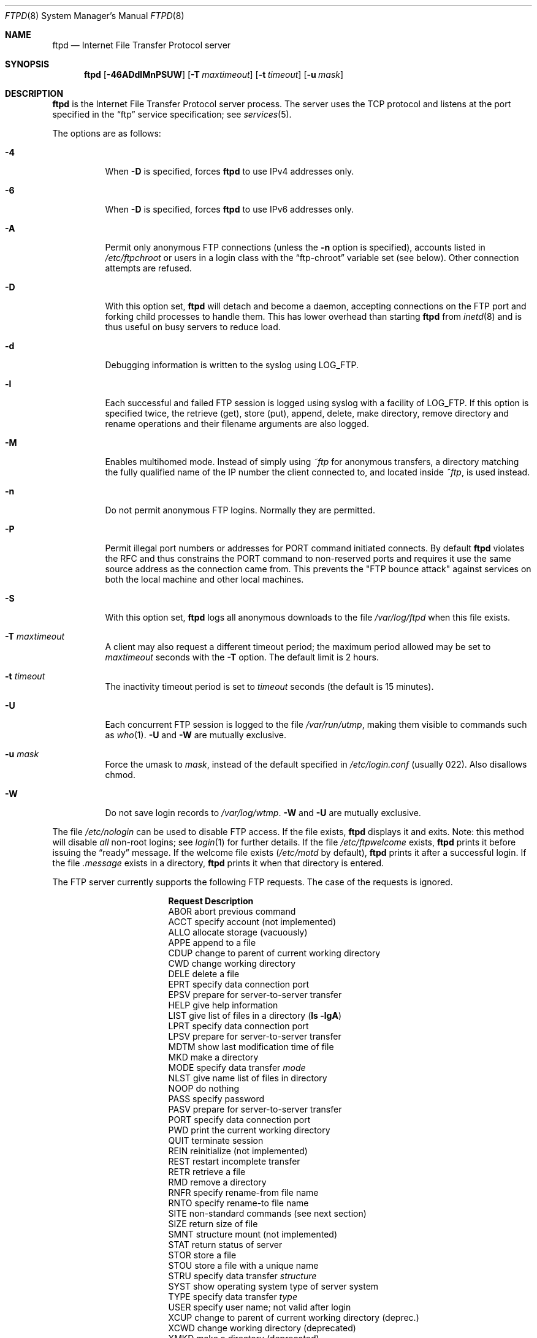 .\"	$OpenBSD: ftpd.8,v 1.69 2012/08/04 14:49:54 pascal Exp $
.\"	$NetBSD: ftpd.8,v 1.8 1996/01/14 20:55:23 thorpej Exp $
.\"
.\" Copyright (c) 1985, 1988, 1991, 1993
.\"	The Regents of the University of California.  All rights reserved.
.\"
.\" Redistribution and use in source and binary forms, with or without
.\" modification, are permitted provided that the following conditions
.\" are met:
.\" 1. Redistributions of source code must retain the above copyright
.\"    notice, this list of conditions and the following disclaimer.
.\" 2. Redistributions in binary form must reproduce the above copyright
.\"    notice, this list of conditions and the following disclaimer in the
.\"    documentation and/or other materials provided with the distribution.
.\" 3. Neither the name of the University nor the names of its contributors
.\"    may be used to endorse or promote products derived from this software
.\"    without specific prior written permission.
.\"
.\" THIS SOFTWARE IS PROVIDED BY THE REGENTS AND CONTRIBUTORS ``AS IS'' AND
.\" ANY EXPRESS OR IMPLIED WARRANTIES, INCLUDING, BUT NOT LIMITED TO, THE
.\" IMPLIED WARRANTIES OF MERCHANTABILITY AND FITNESS FOR A PARTICULAR PURPOSE
.\" ARE DISCLAIMED.  IN NO EVENT SHALL THE REGENTS OR CONTRIBUTORS BE LIABLE
.\" FOR ANY DIRECT, INDIRECT, INCIDENTAL, SPECIAL, EXEMPLARY, OR CONSEQUENTIAL
.\" DAMAGES (INCLUDING, BUT NOT LIMITED TO, PROCUREMENT OF SUBSTITUTE GOODS
.\" OR SERVICES; LOSS OF USE, DATA, OR PROFITS; OR BUSINESS INTERRUPTION)
.\" HOWEVER CAUSED AND ON ANY THEORY OF LIABILITY, WHETHER IN CONTRACT, STRICT
.\" LIABILITY, OR TORT (INCLUDING NEGLIGENCE OR OTHERWISE) ARISING IN ANY WAY
.\" OUT OF THE USE OF THIS SOFTWARE, EVEN IF ADVISED OF THE POSSIBILITY OF
.\" SUCH DAMAGE.
.\"
.\"     @(#)ftpd.8	8.2 (Berkeley) 4/19/94
.\"
.Dd $Mdocdate: August 4 2012 $
.Dt FTPD 8
.Os
.Sh NAME
.Nm ftpd
.Nd Internet File Transfer Protocol server
.Sh SYNOPSIS
.Nm ftpd
.Op Fl 46ADdlMnPSUW
.Op Fl T Ar maxtimeout
.Op Fl t Ar timeout
.Op Fl u Ar mask
.Sh DESCRIPTION
.Nm
is the Internet File Transfer Protocol server process.
The server uses the
.Tn TCP
protocol
and listens at the port specified in the
.Dq ftp
service specification; see
.Xr services 5 .
.Pp
The options are as follows:
.Bl -tag -width Ds
.It Fl 4
When
.Fl D
is specified, forces
.Nm
to use IPv4 addresses only.
.It Fl 6
When
.Fl D
is specified, forces
.Nm
to use IPv6 addresses only.
.It Fl A
Permit only anonymous FTP connections
(unless the
.Fl n
option is specified),
accounts listed in
.Pa /etc/ftpchroot
or users in a login class with the
.Dq ftp-chroot
variable set (see below).
Other connection attempts are refused.
.It Fl D
With this option set,
.Nm
will detach and become a daemon, accepting connections on the FTP port and
forking child processes to handle them.
This has lower overhead than starting
.Nm
from
.Xr inetd 8
and is thus useful on busy servers to reduce load.
.It Fl d
Debugging information is written to the syslog using
.Dv LOG_FTP .
.It Fl l
Each successful and failed
FTP session is logged using syslog with a facility of
.Dv LOG_FTP .
If this option is specified twice, the retrieve (get), store (put), append,
delete, make directory, remove directory and rename operations and
their filename arguments are also logged.
.It Fl M
Enables multihomed mode.
Instead of simply using
.Pa ~ftp
for anonymous transfers, a directory matching the fully qualified name of
the IP number the client connected to, and located inside
.Pa ~ftp ,
is used instead.
.It Fl n
Do not permit anonymous FTP logins.
Normally they are permitted.
.It Fl P
Permit illegal port numbers or addresses for PORT command initiated connects.
By default
.Nm
violates the RFC and thus constrains the PORT command to non-reserved ports
and requires it use the same source address as the connection came from.
This prevents the "FTP bounce attack" against services on both the local
machine and other local machines.
.It Fl S
With this option set,
.Nm
logs all anonymous downloads to the file
.Pa /var/log/ftpd
when this file exists.
.It Fl T Ar maxtimeout
A client may also request a different timeout period;
the maximum period allowed may be set to
.Ar maxtimeout
seconds with the
.Fl T
option.
The default limit is 2 hours.
.It Fl t Ar timeout
The inactivity timeout period is set to
.Ar timeout
seconds (the default is 15 minutes).
.It Fl U
Each concurrent
FTP session is logged to the file
.Pa /var/run/utmp ,
making them visible to commands such as
.Xr who 1 .
.Fl U
and
.Fl W
are mutually exclusive.
.It Fl u Ar mask
Force the umask to
.Ar mask ,
instead of the default specified in
.Pa /etc/login.conf
(usually 022).
Also disallows chmod.
.It Fl W
Do not save login records to
.Pa /var/log/wtmp .
.Fl W
and
.Fl U
are mutually exclusive.
.El
.Pp
The file
.Pa /etc/nologin
can be used to disable FTP access.
If the file exists,
.Nm
displays it and exits.
Note: this method will disable
.Em all
non-root logins; see
.Xr login 1
for further details.
If the file
.Pa /etc/ftpwelcome
exists,
.Nm
prints it before issuing the
.Dq ready
message.
If the welcome file exists
.Pa ( /etc/motd
by default),
.Nm
prints it after a successful login.
If the file
.Pa .message
exists in a directory,
.Nm
prints it when that directory is entered.
.Pp
The FTP server currently supports the following FTP requests.
The case of the requests is ignored.
.Bl -column "Request" -offset indent
.It Sy Request Ta Sy Description
.It ABOR Ta "abort previous command"
.It ACCT Ta "specify account (not implemented)"
.It ALLO Ta "allocate storage (vacuously)"
.It APPE Ta "append to a file"
.It CDUP Ta "change to parent of current working directory"
.It CWD Ta "change working directory"
.It DELE Ta "delete a file"
.It EPRT Ta "specify data connection port"
.It EPSV Ta "prepare for server-to-server transfer"
.It HELP Ta "give help information"
.It LIST Ta "give list of files in a directory" Pq Li "ls -lgA"
.It LPRT Ta "specify data connection port"
.It LPSV Ta "prepare for server-to-server transfer"
.It MDTM Ta "show last modification time of file"
.It MKD Ta "make a directory"
.It MODE Ta "specify data transfer" Em mode
.It NLST Ta "give name list of files in directory"
.It NOOP Ta "do nothing"
.It PASS Ta "specify password"
.It PASV Ta "prepare for server-to-server transfer"
.It PORT Ta "specify data connection port"
.It PWD Ta "print the current working directory"
.It QUIT Ta "terminate session"
.It REIN Ta "reinitialize (not implemented)"
.It REST Ta "restart incomplete transfer"
.It RETR Ta "retrieve a file"
.It RMD Ta "remove a directory"
.It RNFR Ta "specify rename-from file name"
.It RNTO Ta "specify rename-to file name"
.It SITE Ta "non-standard commands (see next section)"
.It SIZE Ta "return size of file"
.It SMNT Ta "structure mount (not implemented)"
.It STAT Ta "return status of server"
.It STOR Ta "store a file"
.It STOU Ta "store a file with a unique name"
.It STRU Ta "specify data transfer" Em structure
.It SYST Ta "show operating system type of server system"
.It TYPE Ta "specify data transfer" Em type
.It USER Ta "specify user name; not valid after login"
.It XCUP Ta "change to parent of current working directory (deprec.)"
.It XCWD Ta "change working directory (deprecated)"
.It XMKD Ta "make a directory (deprecated)"
.It XPWD Ta "print the current working directory (deprecated)"
.It XRMD Ta "remove a directory (deprecated)"
.El
.Pp
The following non-standard or
.Tn UNIX
specific commands are supported
by the
SITE request:
.Bl -column Request -offset indent
.It Sy Request Ta Sy Description
.It CHMOD Ta "change mode of a file, e.g., SITE CHMOD 755 filename"
.It HELP Ta "give help information"
.It IDLE Ta "set idle-timer, e.g., SITE IDLE 60"
.It UMASK Ta "change umask, e.g., SITE UMASK 002"
.El
.Pp
The remaining FTP requests specified in Internet RFC 959 are recognized,
but not implemented.
MDTM and SIZE are specified in RFC 3659.
.Pp
The FTP server will abort an active file transfer only when the
ABOR
command is preceded by a Telnet "Interrupt Process" (IP)
signal and a Telnet "Synch" signal in the command Telnet stream,
as described in Internet RFC 959.
If a
STAT
command is received during a data transfer, preceded by a Telnet IP
and Synch, transfer status will be returned.
.Pp
.Nm
interprets file names according to the
.Dq globbing
conventions used by
.Xr csh 1 .
This allows users to utilize the metacharacters
.Dq Li \&*?[]{}~ .
.Pp
.Nm
authenticates users by using the service and type of
.Ar ftp ,
as defined in the
.Pa /etc/login.conf
file (see
.Xr login.conf 5 ) .
An authentication style
may be specified by appending with a colon
.Pq Sq :\&
following the authentication style, i.e.\&
.Dq joe:skey .
The allowed authentication styles for
.Nm
may be explicitly specified by the
.Dq auth-ftp
entry in
.Pa /etc/login.conf .
.Pp
.Nm
authenticates users according to five rules.
.Bl -enum -offset indent
.It
The login name must be in the password database and not have a null password.
In this case a password must be provided by the client before any
file operations may be performed.
.It
The login name must not appear in the file
.Pa /etc/ftpusers .
.It
The user must have a standard shell as described by
.Xr shells 5 .
.It
If the user name appears in the file
.Pa /etc/ftpchroot ,
the session's root will be changed to the user's login directory by
.Xr chroot 2
as for an
.Dq anonymous
or
.Dq ftp
account (see next item).
However, the user must still supply a password.
This feature is intended as a compromise between a fully anonymous account
and a fully privileged account.
The account should also be set up as for an anonymous account.
.It
If the user name is
.Dq anonymous
or
.Dq ftp ,
an
anonymous FTP account must be present in the password
file (user
.Dq ftp ) .
In this case the user is allowed
to log in by specifying any password (by convention an email address for
the user should be used as the password).
.El
.Pp
Once a user is authenticated the user must be approved by any approval
script defined (see
.Xr login.conf 5 ) .
If a valid approval script (by either :approve=...: or :approve-ftp=...:
for the user's class) is defined then it is run and must exit with a 0
(success) status.
When
.Nm
is running under the
.Fl D
flag (and debugging is not turned on) then the approval script will be
called with at least the following variables specified via the
.Fl v
option (see
.Xr login.conf 5 )
to the approve script:
.Bl -column "Variable" -offset indent
.It Sy Variable Ta Sy Description
.It FTPD_HOST Ta "The server's (virtual) hostname"
.El
.Pp
For example (the line is broken to fit the page):
.Bd -literal -offset indent
/usr/libexec/auth/approve_ftpd -v FTPD_HOST=ftp.mycompany.com \e
	username class service
.Ed
.Pp
When the user logs in to the anonymous FTP account,
.Nm
takes special measures to restrict the client's access privileges.
The server performs a
.Xr chroot 2
to the home directory of the
.Dq ftp
user.
In order that system security is not breached, it is recommended
that the
.Dq ftp
subtree be constructed with care, following these rules:
.Bl -tag -width "~ftp/pub" -offset indent
.It Pa ~ftp
Make the home directory owned by
.Dq root
and unwritable by anyone (mode 555).
.It Pa ~ftp/bin
Make this directory owned by
.Dq root
and unwritable by anyone (mode 511).
This directory is optional unless you have commands you wish
the anonymous FTP user to be able to run (the
.Xr ls 1
command exists as a built-in).
Any programs in this directory should be mode 111 (executable only).
.It Pa ~ftp/etc
Make this directory owned by
.Dq root
and unwritable by anyone (mode 511).
The files pwd.db (see
.Xr pwd_mkdb 8 )
and
.Xr group 5
must be present for the
.Xr ls 1
command to be able to produce owner names rather than numbers.
The password field in
.Pa pwd.db
is not used, and should not contain real passwords.
The file
.Pa motd ,
if present, will be printed after a successful login.
These files should be mode 444.
.It Pa ~ftp/pub
Make this directory mode 555 and owned by
.Dq root .
This is traditionally where publicly accessible files are
stored for download.
.El
.Pp
If logging to the
.Pa /var/log/ftpd
file is enabled, information will be written in the following format:
.Pp
.Bl -tag -width XXXXXXXXXXXXXX -offset indent -compact
.It time
The time and date of the download, in
.Xr ctime 3
format.
.It elapsed time
The elapsed time, in seconds.
.It remote host
The remote host (or IP number).
.It bytes
The number of bytes transferred.
.It path
The full path (relative to the FTP chroot space) of the file transferred.
.It type
The type of transfer; either
.Sq a
for ASCII or
.Sq b
for binary.
.It unused
Unused field containing a
.Sq * ,
for compatibility.
.It unused
Unused field containing an
.Sq o ,
for compatibility.
.It user type
The type of user; either
.Sq a
for anonymous or
.Sq r
for a real user (should always be anonymous).
.It name
Either a system login name or the value given for
.Dq email address
if an anonymous user.
.It service name
The network service name (always ftp).
.It unused
Unused field containing a
.Sq 0 ,
for compatibility.
.It real name
The system login name if the connection is not anonymous, or a
.Sq *
if it is.
.\" .It virtual host
.\" The virtual host that the connection was made to.
.El
.Pp
Although fields exist for logging information on real users, this file is
only used for anonymous downloads.
Unused fields exist only for compatibility with other
.Nm
implementations.
.Sh LOGIN.CONF VARIABLES
The
.Nm
daemon uses the following FTP-specific parameters:
.Bl -tag -width ftp-chroot
.It Pa auth-ftp
The list of authentication types available to this class.
See
.Xr login.conf 5 .
.It Pa ftp-chroot
A boolean value.
If set, users in this class will be automatically chrooted to
the user's login directory.
.It Pa ftp-dir
A path to a directory.
This value overrides the login directory for users in this class.
A leading tilde
.Pq Ql ~
in
.Pa ftp-dir
will be expanded to the user's home directory based on the
contents of the password database.
.It Pa welcome
The path of the file containing the welcome message.
If this variable is not set,
.Pa /etc/motd
is used.
.El
.Sh PORT ALLOCATION
For passive mode data connections,
.Nm
will listen to a random high TCP port.
The interval of ports used are configurable using
.Xr sysctl 8
variables
.Va net.inet.ip.porthifirst
and
.Va net.inet.ip.porthilast .
.Sh FILES
.Bl -tag -width /var/run/ftpd.pid -compact
.It Pa /etc/ftpchroot
list of normal users who should be chrooted
.It Pa /etc/ftpusers
list of unwelcome/restricted users
.It Pa /etc/ftpwelcome
welcome notice
.It Pa /etc/login.conf
authentication styles
.It Pa /etc/motd
printed after a successful login
.It Pa /etc/nologin
displayed and access refused
.It Pa /var/log/ftpd
log file for anonymous downloads
.It Pa /var/log/wtmp
login account records
.It Pa /var/run/ftpd.pid
process ID if running in daemon mode
.It Pa /var/run/utmp
list of users on the system
.El
.Sh SEE ALSO
.Xr ftp 1 ,
.Xr login 1 ,
.Xr skey 1 ,
.Xr who 1 ,
.Xr chroot 2 ,
.Xr ctime 3 ,
.Xr group 5 ,
.Xr login.conf 5 ,
.Xr motd 5 ,
.Xr services 5 ,
.Xr shells 5 ,
.Xr ftp-proxy 8 ,
.Xr inetd 8 ,
.Xr pwd_mkdb 8 ,
.Xr sysctl 8 ,
.Xr syslogd 8
.Sh STANDARDS
.Rs
.%A J. Postel
.%A J. Reynolds
.%D October 1985
.%R RFC 959
.%T FILE TRANSFER PROTOCOL (FTP)
.Re
.Pp
.Rs
.%A P. Hethmon
.%D March 2007
.%R RFC 3659
.%T Extensions to FTP
.Re
.Sh HISTORY
The
.Nm
command appeared in
.Bx 4.2 .
